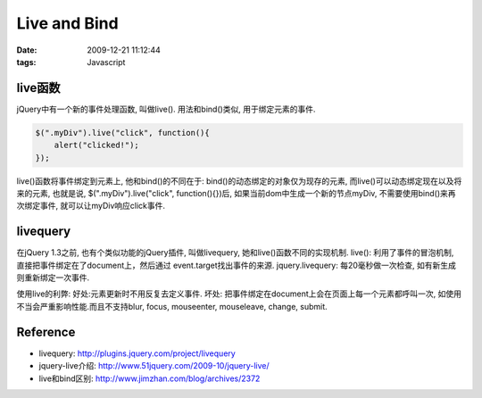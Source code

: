 Live and Bind
===================

:date: 2009-12-21 11:12:44
:tags: Javascript

live函数
-----------------

jQuery中有一个新的事件处理函数, 叫做live(). 用法和bind()类似, 用于绑定元素的事件.

.. sourcecode:: js

    $(".myDiv").live("click", function(){
        alert("clicked!");
    });


live()函数将事件绑定到元素上, 他和bind()的不同在于: bind()的动态绑定的对象仅为现存的元素, 而live()可以动态绑定现在以及将来的元素, 也就是说, $(".myDiv").live("click", function(){})后, 如果当前dom中生成一个新的节点myDiv, 不需要使用bind()来再次绑定事件, 就可以让myDiv响应click事件.


livequery
---------------------

在jQuery 1.3之前, 也有个类似功能的jQuery插件, 叫做livequery, 她和live()函数不同的实现机制.
live(): 利用了事件的冒泡机制, 直接把事件绑定在了document上，然后通过 event.target找出事件的来源.
jquery.livequery: 每20毫秒做一次检查, 如有新生成则重新绑定一次事件.

使用live的利弊:
好处:元素更新时不用反复去定义事件.
坏处: 把事件绑定在document上会在页面上每一个元素都呼叫一次, 如使用不当会严重影响性能.而且不支持blur, focus, mouseenter, mouseleave, change, submit.


Reference
---------------------

* livequery: http://plugins.jquery.com/project/livequery
* jquery-live介绍: http://www.51jquery.com/2009-10/jquery-live/
* live和bind区别: http://www.jimzhan.com/blog/archives/2372
